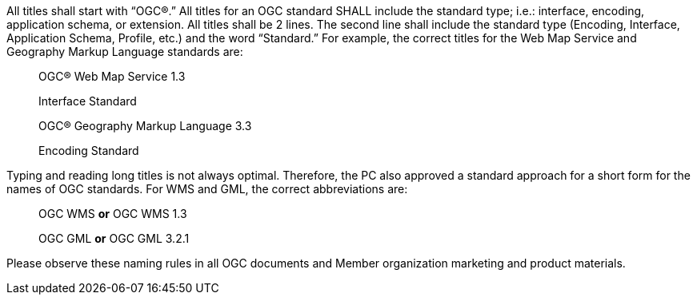 All titles shall start with “OGC®.” All titles for an OGC standard SHALL include the standard type; i.e.: interface, encoding, application schema, or extension. All titles shall be 2 lines. The second line shall include the standard type (Encoding, Interface, Application Schema, Profile, etc.) and the word “Standard.”  For example, the correct titles for the Web Map Service and Geography Markup Language standards are:

[quote,]
____
OGC® Web Map Service 1.3

Interface Standard
____

[quote,]
____
OGC® Geography Markup Language 3.3

Encoding Standard
____

Typing and reading long titles is not always optimal. Therefore, the PC also approved a standard approach for a short form for the names of OGC standards. For WMS and GML, the correct abbreviations are:

[quote,]
OGC WMS *or* OGC WMS 1.3

[quote,]
OGC GML *or* OGC GML 3.2.1

Please observe these naming rules in all OGC documents and Member organization marketing and product materials.
